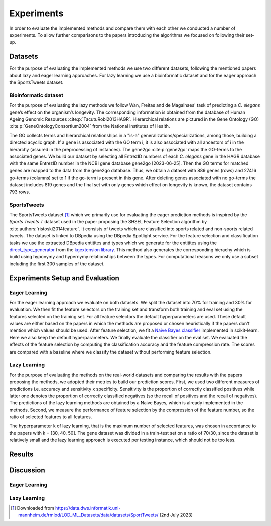 ###########
Experiments
###########

In order to evaluate the implemented methods and compare them with each other we conducted a number of experiments.
To allow further comparisons to the papers introducing the algorithms we focused on following their set-up.

Datasets
=========

For the purpose of evaluating the implemented methods we use two different datasets, following the mentioned papers about lazy and eager learning approaches. 
For lazy learning we use a bioinformatic dataset and for the eager approach the SportsTweets dataset. 

Bioinformatic dataset
**********************

For the purpose of evaluating the lazy methods we follow Wan, Freitas and de Magalhaes' task of predicting a *C. elegans* gene’s effect on the organism’s longevity. 
The corresponding information is obtained from the database of Human Ageing Genomic Resources :cite:p:`TacutuRobi2013HAGR`.
Hierarchical relations are pictured in the Gene Ontology (GO) :cite:p:`GeneOntologyConsortium2004` from the National Institutes of Health. 

The GO collects terms and hierarchical relationships in a "is-a" generalizations/specializations, among those, building a directed acyclic graph.
If a gene is associated with the GO term i, it is also associated with all ancestors of i in the hierarchy (assured in the preprocessing of instances).
The gene2go :cite:p:`gene2go` maps the GO-terms to the associated genes.
We build our dataset by selecting all EntrezID numbers of each *C. elegans* gene in the HAGR database with the same EntrezID number in the NCBI gene database gene2go [2023-06-25]. 
Then the GO terms for matched genes are mapped to the data from the gene2go database. Thus, we obtain a dataset with 889 genes (rows) and 27416 go-terms (columns) set to 1 if the go-term is present in this gene.
After deleting genes associated with no go-terms the dataset includes 819 genes and the final set with only genes which effect on longevity is known, the dataset contains 793 rows.

SportsTweets
************

The SportsTweets dataset [1]_ which we primarily use for evaluating the eager prediction methods is inspired by the *Sports Tweets T* dataset used
in the paper proposing the SHSEL Feature Selection algorithm by :cite:authors:`ristoski2014feature`. It consists of tweets which are classified into
sports related and non-sports related tweets. The dataset is linked to DBpedia using the 
DBpedia Spotlight service. For the feature selection and classification tasks we use the extracted DBpedia entitites and types which we generate
for the entitites using the `direct_type_generator <https://kgextension.readthedocs.io/en/latest/source/usage_generators.html#direct-type-generator>`_ 
from the `kgextension library <https://github.com/om-hb/kgextension>`_. This method also generates the corresponding hierachy which is 
build using hyponymy and hypernymy relationships between the types. For computational reasons we only use a subset including the first 300 samples 
of the dataset. 


Experiments Setup and Evaluation
=================================

Eager Learning
***************
For the eager learning approach we evaluate on both datasets. We split the dataset into 70% for training and 30% for evaluation. 
We then fit the feature selectors on the training set and transform both training and eval set using the features selected on 
the training set. For all feature selectors the default hyperparameters are used. These default values are either based on the 
papers in which the methods are proposed or chosen heuristically if the papers don't mention which values should be used.
After feature selection, we fit a `Naive Bayes classifier <https://scikit-learn.org/stable/modules/generated/sklearn.naive_bayes.BernoulliNB.html>`_ 
implemented in scikit-learn. Here we also keep the default hyperparameters. We finally evaluate the classifier on the eval set.
We evaluated the effects of the feature selection by computing the classification accuracy and the feature compression rate. The 
scores are compared with a baseline where we classify the dataset without performing feature selection.


Lazy Learning
**************

For the purpose of evaluating the methods on the real-world datasets and comparing the results with the papers proposing the methods, we adopted their metrics to build our prediction scores.
First, we used two different measures of predictions i.e. accuracy and sensitivity x specificity.
Sensitivity is the proportion of correctly classified positives while latter one denotes the proportion of correctly classified negatives (so the recall of positives and the recall of negatives).
The predictions of the lazy learning methods are obtained by a Naive Bayes, which is already implemented in the methods.
Second, we measure the performance of feature selection by the compression of the feature number, so the ratio of selected features to all features.

The hyperparameter k of lazy learning, that is the maximum number of selected features, was chosen in accordance to the papers with k = [30, 40, 50].
The gene dataset was divided in a train-test set on a ratio of 70/30, since the dataset is relatively small and the lazy learning approach is executed per testing instance, which should not be too less.


Results
========


Discussion
===========


Eager Learning
***************

Lazy Learning
**************

.. [1] Downloaded from https://data.dws.informatik.uni-mannheim.de/rmlod/LOD_ML_Datasets/data/datasets/SportTweets/ (2nd July 2023)